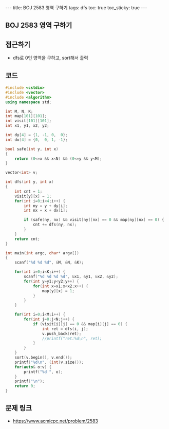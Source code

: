 #+HTML: ---
#+HTML: title: BOJ 2583 영역 구하기
#+HTML: tags: dfs
#+HTML: toc: true
#+HTML: toc_sticky: true
#+HTML: ---
#+OPTIONS: ^:nil

** BOJ 2583 영역 구하기

** 접근하기
- dfs로 0인 영역을 구하고, sort해서 출력

** 코드
#+BEGIN_SRC cpp
#include <cstdio>
#include <vector>
#include <algorithm>
using namespace std;

int M, N, K;
int map[101][101];
int visit[101][101];
int x1, y1, x2, y2;

int dy[4] = {1, -1, 0,  0};
int dx[4] = {0,  0, 1, -1};

bool safe(int y, int x)
{
    return (0<=x && x<N) && (0<=y && y<M);
}

vector<int> v;

int dfs(int y, int x)
{
    int cnt = 1;
    visit[y][x] = 1;
    for(int i=0;i<4;i++) {
        int ny = y + dy[i];
        int nx = x + dx[i];

        if (safe(ny, nx) && visit[ny][nx] == 0 && map[ny][nx] == 0) {
            cnt += dfs(ny, nx);    
        }        
    }
    return cnt;
}

int main(int argc, char* argv[])
{
    scanf("%d %d %d", &M, &N, &K);

    for(int i=0;i<K;i++) {
        scanf("%d %d %d %d", &x1, &y1, &x2, &y2);
        for(int y=y1;y<y2;y++) {
            for(int x=x1;x<x2;x++) {
                map[y][x] = 1;
            }
        }
    }

    for(int i=0;i<M;i++) {
        for(int j=0;j<N;j++) {   
            if (visit[i][j] == 0 && map[i][j] == 0) {
                int ret = dfs(i, j);
                v.push_back(ret);
                //printf("ret:%d\n", ret);
            }
        }        
    }
    sort(v.begin(), v.end());
    printf("%d\n", (int)v.size());
    for(auto& o:v) {
        printf("%d ", o);
    }
    printf("\n");    
    return 0;
}
#+END_SRC
** 문제 링크
- https://www.acmicpc.net/problem/2583
